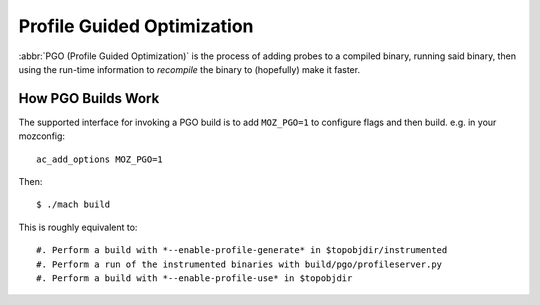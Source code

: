 .. _pgo:

===========================
Profile Guided Optimization
===========================

:abbr:`PGO (Profile Guided Optimization)` is the process of adding
probes to a compiled binary, running said binary, then using the
run-time information to *recompile* the binary to (hopefully) make it
faster.

How PGO Builds Work
===================

The supported interface for invoking a PGO build is to add ``MOZ_PGO=1`` to
configure flags and then build. e.g. in your mozconfig::

    ac_add_options MOZ_PGO=1

Then::

    $ ./mach build

This is roughly equivalent to::

#. Perform a build with *--enable-profile-generate* in $topobjdir/instrumented
#. Perform a run of the instrumented binaries with build/pgo/profileserver.py
#. Perform a build with *--enable-profile-use* in $topobjdir
